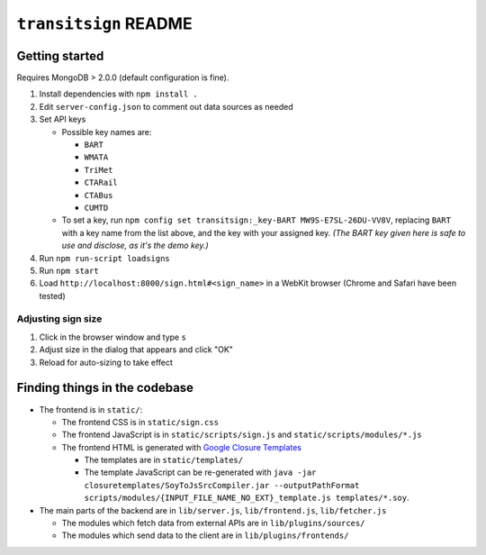 ======================
``transitsign`` README
======================

Getting started
===============

Requires MongoDB > 2.0.0 (default configuration is fine).

#. Install dependencies with ``npm install .``
#. Edit ``server-config.json`` to comment out data sources as needed
#. Set API keys

   * Possible key names are:

     * ``BART``
     * ``WMATA``
     * ``TriMet``
     * ``CTARail``
     * ``CTABus``
     * ``CUMTD``

   * To set a key, run ``npm config set transitsign:_key-BART MW9S-E7SL-26DU-VV8V``,
     replacing ``BART`` with a key name from the list above, and the
     key with your assigned key. *(The BART key given here is safe to
     use and disclose, as it's the demo key.)*

#. Run ``npm run-script loadsigns``
#. Run ``npm start``
#. Load ``http://localhost:8000/sign.html#<sign_name>`` in a WebKit browser (Chrome and Safari have been tested)


Adjusting sign size
-------------------

1. Click in the browser window and type ``s``
2. Adjust size in the dialog that appears and click "OK"
3. Reload for auto-sizing to take effect

Finding things in the codebase
==============================

* The frontend is in ``static/``:

  * The frontend CSS is in ``static/sign.css``
  * The frontend JavaScript is in ``static/scripts/sign.js`` and ``static/scripts/modules/*.js``
  * The frontend HTML is generated with `Google Closure Templates <http://code.google.com/p/closure-templates/>`_

    * The templates are in ``static/templates/``
    * The template JavaScript can be re-generated with ``java -jar closuretemplates/SoyToJsSrcCompiler.jar --outputPathFormat scripts/modules/{INPUT_FILE_NAME_NO_EXT}_template.js templates/*.soy``.

* The main parts of the backend are in ``lib/server.js``, ``lib/frontend.js``, ``lib/fetcher.js``

  * The modules which fetch data from external APIs are in ``lib/plugins/sources/``
  * The modules which send data to the client are in ``lib/plugins/frontends/``
